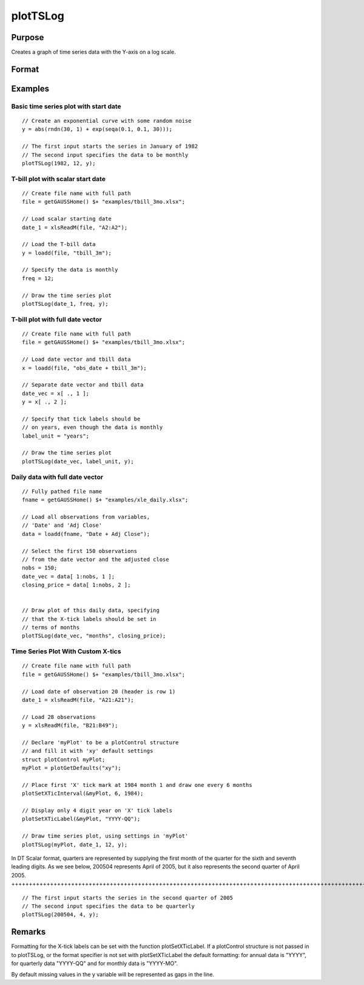 
plotTSLog
==============================================

Purpose
----------------

Creates a graph of time series data with the Y-axis on a log scale.

Format
----------------
.. function:: plotTSLog([myPlot, ]dtstart, frequency, y)plotTSLog(dtstart, frequency, y) 
			   
			  plotTSLog(myPlot, date_vec, label_unit, y)plotTSLog(date_vec, label_unit, y)

    :param myPlot: 
    :type myPlot: A plotControl structure

    :param dtstart: starting date in DT scalar format. This input is used when the data is evenly spaced and yearly, quarterly or monthly.
    :type dtstart: Scalar

    :param frequency: frequency of the data per year. NOTE: This option is only used with the scalar dtstart input. Valid options include:
    :type frequency: Scalar

    .. csv-table::
        :widths: auto

        "1", "Yearly"
        "4", "Quarterly"
        "12", "Monthly"

    :param date_vec: containing the dates for each observation in the y . The dates in date_vec are required to be:
        In DT Scalar format.Sequential.
        However, the dates in date_vec may be:
        
        Irregularly spaced
        Any freqency which can be represented by DT Scalar format, such as by year, quarter, month, week, day, hour, minute and second.
    :type date_vec: Nx1 vector

    :param label_unit: containing the frequency with which to display the X axis tick labels.
        NOTE: This input is only used with a full length date_vec vector. Valid options include:
    :type label_unit: String

    .. csv-table::
        :widths: auto

        ""seconds"", ""
        ""minutes"", ""
        ""hours"", ""
        ""days"", ""
        ""months"", ""
        ""quarters"", ""
        ""years"", ""

    :param y:  Each column contains the Y values for a particular line.
    :type y: Nx1 or NxM matrix

Examples
----------------

Basic time series plot with start date
++++++++++++++++++++++++++++++++++++++

::

    // Create an exponential curve with some random noise
    y = abs(rndn(30, 1) + exp(seqa(0.1, 0.1, 30)));
    
    // The first input starts the series in January of 1982
    // The second input specifies the data to be monthly
    plotTSLog(1982, 12, y);

T-bill plot with scalar start date
++++++++++++++++++++++++++++++++++

::

    // Create file name with full path
    file = getGAUSSHome() $+ "examples/tbill_3mo.xlsx";
    
    // Load scalar starting date
    date_1 = xlsReadM(file, "A2:A2");
    
    // Load the T-bill data
    y = loadd(file, "tbill_3m");
    
    // Specify the data is monthly
    freq = 12;
    
    // Draw the time series plot
    plotTSLog(date_1, freq, y);

T-bill plot with full date vector
+++++++++++++++++++++++++++++++++

::

    // Create file name with full path
    file = getGAUSSHome() $+ "examples/tbill_3mo.xlsx";
    
    // Load date vector and tbill data
    x = loadd(file, "obs_date + tbill_3m");
    
    // Separate date vector and tbill data
    date_vec = x[ ., 1 ];
    y = x[ ., 2 ];
    
    // Specify that tick labels should be
    // on years, even though the data is monthly
    label_unit = "years";
    
    // Draw the time series plot
    plotTSLog(date_vec, label_unit, y);

Daily data with full date vector
++++++++++++++++++++++++++++++++

::

    // Fully pathed file name
    fname = getGAUSSHome() $+ "examples/xle_daily.xlsx";
    
    // Load all observations from variables,
    // 'Date' and 'Adj Close'
    data = loadd(fname, "Date + Adj Close");
    
    // Select the first 150 observations
    // from the date vector and the adjusted close
    nobs = 150;
    date_vec = data[ 1:nobs, 1 ];
    closing_price = data[ 1:nobs, 2 ];
    
    
    // Draw plot of this daily data, specifying
    // that the X-tick labels should be set in
    // terms of months
    plotTSLog(date_vec, "months", closing_price);

Time Series Plot With Custom X-tics
+++++++++++++++++++++++++++++++++++

::

    // Create file name with full path
    file = getGAUSSHome() $+ "examples/tbill_3mo.xlsx";
    
    // Load date of observation 20 (header is row 1)
    date_1 = xlsReadM(file, "A21:A21");
    
    // Load 28 observations
    y = xlsReadM(file, "B21:B49");
    
    // Declare 'myPlot' to be a plotControl structure
    // and fill it with 'xy' default settings
    struct plotControl myPlot;
    myPlot = plotGetDefaults("xy");
    
    // Place first 'X' tick mark at 1984 month 1 and draw one every 6 months
    plotSetXTicInterval(&myPlot, 6, 1984);
    
    // Display only 4 digit year on 'X' tick labels
    plotSetXTicLabel(&myPlot, "YYYY-QQ");
    
    // Draw time series plot, using settings in 'myPlot'
    plotTSLog(myPlot, date_1, 12, y);

In DT Scalar format, quarters are represented by supplying the first month of the quarter for
the sixth and seventh leading digits. As we see below, 200504 represents April of 2005, but it
also represents the second quarter of April 2005.
++++++++++++++++++++++++++++++++++++++++++++++++++++++++++++++++++++++++++++++++++++++++++++++++++++++++++++++++++++++++++++++++++++++++++++++++++++++++++++++++++++++++++++++++++++++++++++++++++++++++++++++++++++++++++++++++++++++++++++++

::

    // The first input starts the series in the second quarter of 2005
    // The second input specifies the data to be quarterly
    plotTSLog(200504, 4, y);

Remarks
-------

Formatting for the X-tick labels can be set with the function
plotSetXTicLabel. If a plotControl structure is not passed in to
plotTSLog, or the format specifier is not set with plotSetXTicLabel the
default formatting: for annual data is "YYYY", for quarterly data
"YYYY-QQ" and for monthly data is "YYYY-MO".

By default missing values in the y variable will be represented as gaps
in the line.

.. seealso:: Functions :func:`plotTS`, :func:`plotTSHF`, :func:`plotSetXTicLabel`, :func:`plotSetXTicInterval`, :func:`plotScatter`
